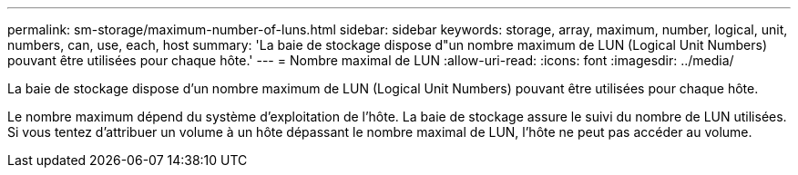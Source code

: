 ---
permalink: sm-storage/maximum-number-of-luns.html 
sidebar: sidebar 
keywords: storage, array, maximum, number, logical, unit, numbers, can, use, each, host 
summary: 'La baie de stockage dispose d"un nombre maximum de LUN (Logical Unit Numbers) pouvant être utilisées pour chaque hôte.' 
---
= Nombre maximal de LUN
:allow-uri-read: 
:icons: font
:imagesdir: ../media/


[role="lead"]
La baie de stockage dispose d'un nombre maximum de LUN (Logical Unit Numbers) pouvant être utilisées pour chaque hôte.

Le nombre maximum dépend du système d'exploitation de l'hôte. La baie de stockage assure le suivi du nombre de LUN utilisées. Si vous tentez d'attribuer un volume à un hôte dépassant le nombre maximal de LUN, l'hôte ne peut pas accéder au volume.
